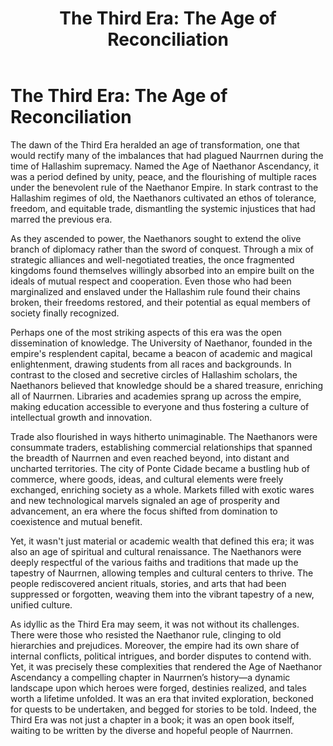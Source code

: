 #+title: The Third Era: The Age of Reconciliation
#+startup: inlineimages

* The Third Era: The Age of Reconciliation
#+caption: Ponte Cidade, capital city of the Gran Imperio, and economic heart of Naurrnen.
#+attr_org: :width 800
#+attr_html: :id pic-banner :alt Image of Ponte Cidade :width 100%
#+attr_latex: :width 350px
[[file:img/ponte-cidade-2.jpg]]

The dawn of the Third Era heralded an age of transformation, one that would rectify many of the imbalances that had plagued Naurrnen during the time of Hallashim supremacy. Named the Age of Naethanor Ascendancy, it was a period defined by unity, peace, and the flourishing of multiple races under the benevolent rule of the Naethanor Empire. In stark contrast to the Hallashim regimes of old, the Naethanors cultivated an ethos of tolerance, freedom, and equitable trade, dismantling the systemic injustices that had marred the previous era.

As they ascended to power, the Naethanors sought to extend the olive branch of diplomacy rather than the sword of conquest. Through a mix of strategic alliances and well-negotiated treaties, the once fragmented kingdoms found themselves willingly absorbed into an empire built on the ideals of mutual respect and cooperation. Even those who had been marginalized and enslaved under the Hallashim rule found their chains broken, their freedoms restored, and their potential as equal members of society finally recognized.

Perhaps one of the most striking aspects of this era was the open dissemination of knowledge. The University of Naethanor, founded in the empire's resplendent capital, became a beacon of academic and magical enlightenment, drawing students from all races and backgrounds. In contrast to the closed and secretive circles of Hallashim scholars, the Naethanors believed that knowledge should be a shared treasure, enriching all of Naurrnen. Libraries and academies sprang up across the empire, making education accessible to everyone and thus fostering a culture of intellectual growth and innovation.

Trade also flourished in ways hitherto unimaginable. The Naethanors were consummate traders, establishing commercial relationships that spanned the breadth of Naurrnen and even reached beyond, into distant and uncharted territories. The city of Ponte Cidade became a bustling hub of commerce, where goods, ideas, and cultural elements were freely exchanged, enriching society as a whole. Markets filled with exotic wares and new technological marvels signaled an age of prosperity and advancement, an era where the focus shifted from domination to coexistence and mutual benefit.

Yet, it wasn't just material or academic wealth that defined this era; it was also an age of spiritual and cultural renaissance. The Naethanors were deeply respectful of the various faiths and traditions that made up the tapestry of Naurrnen, allowing temples and cultural centers to thrive. The people rediscovered ancient rituals, stories, and arts that had been suppressed or forgotten, weaving them into the vibrant tapestry of a new, unified culture.

As idyllic as the Third Era may seem, it was not without its challenges. There were those who resisted the Naethanor rule, clinging to old hierarchies and prejudices. Moreover, the empire had its own share of internal conflicts, political intrigues, and border disputes to contend with. Yet, it was precisely these complexities that rendered the Age of Naethanor Ascendancy a compelling chapter in Naurrnen’s history—a dynamic landscape upon which heroes were forged, destinies realized, and tales worth a lifetime unfolded. It was an era that invited exploration, beckoned for quests to be undertaken, and begged for stories to be told. Indeed, the Third Era was not just a chapter in a book; it was an open book itself, waiting to be written by the diverse and hopeful people of Naurrnen.

